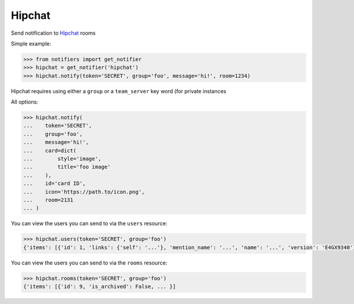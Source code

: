 Hipchat
-------
Send notification to `Hipchat <https://www.hipchat.com/docs/apiv2>`_ rooms

Simple example:

.. code-block:: python

    >>> from notifiers import get_notifier
    >>> hipchat = get_notifier('hipchat')
    >>> hipchat.notify(token='SECRET', group='foo', message='hi!', room=1234)

Hipchat requires using either a ``group`` or a ``team_server`` key word (for private instances

All options:

.. code-block:: python

    >>> hipchat.notify(
    ...    token='SECRET',
    ...    group='foo',
    ...    message='hi!',
    ...    card=dict(
    ...        style='image',
    ...        title='foo image'
    ...    ),
    ...    id='card ID',
    ...    icon='https://path.to/icon.png',
    ...    room=2131
    ... )

You can view the users you can send to via the ``users`` resource:

.. code-block:: python

    >>> hipchat.users(token='SECRET', group='foo')
    {'items': [{'id': 1, 'links': {'self': '...'}, 'mention_name': '...', 'name': '...', 'version': 'E4GX9340'}, ...]}

You can view the users you can send to via the ``rooms`` resource:

.. code-block:: python

    >>> hipchat.rooms(token='SECRET', group='foo')
    {'items': [{'id': 9, 'is_archived': False, ... }]
